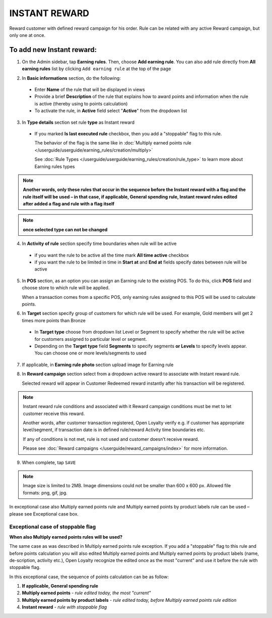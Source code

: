 .. index::
   single: instant

INSTANT REWARD
==============

Reward customer with defined reward campaign for his order. Rule can be related with any active Reward campaign, but only one at once. 

To add new Instant reward:
^^^^^^^^^^^^^^^^^^^^^^^^^^

1. On the Admin sidebar, tap **Earning rules**. Then, choose **Add earning rule**. You can also add rule directly from **All earning rules** list by clicking ``Add earning rule`` at the top of the page 

.. image:: /userguide/_images/add_rule_button.png
   :alt:   Add Rule Options  
   
.. image:: /userguide/_images/basic_rule.png
   :alt:   Add Earning Rule Form

2. In **Basic informations** section, do the following:  

 - Enter **Name** of the rule that will be displayed in views
 - Provide a brief **Description** of the rule that explains how to award points and information when the rule is active (thereby using to points calculation) 
 - To activate the rule, in **Active** field select "**Active**" from the dropdown list

.. image:: /userguide/_images/instant.png
   :alt:   Instant reward

3. In **Type details** section set rule **type** as Instant reward

 - If you marked **Is last executed rule** checkbox, then you add a "stoppable" flag to this rule.
 
   The behavior of the flag is the same like in :doc:`Multiply earned points rule </userguide/userguide/earning_rules/creation/multiply>`

   See :doc:`Rule Types </userguide/userguide/earning_rules/creation/rule_type>` to learn more about Earning rules types
   
.. note:: 

    **Another words, only these rules that occur in the sequence before the Instant reward with a flag and the rule itself will be used – in that case, if applicable, General spending rule, Instant reward rules edited after added a flag and rule with a flag itself**

.. note:: 

    **once selected type can not be changed**

4. In **Activity of rule** section specify time boundaries when rule will be active

 - if you want the rule to be active all the time mark **All time active** checkbox 
 - if you want the rule to be limited in time in **Start at** and **End at** fields specify dates between rule will be active

5. In **POS** section, as an option you can assign an Earning rule to the existing POS. To do this, click **POS** field and choose store to which rule will be applied. 

   When a transaction comes from a specific POS, only earning rules assigned to this POS will be used to calculate points. 

.. image:: /userguide/_images/rule_pos.png
   :alt:   Earning rule assignment to POS
   
6. In **Target** section specify group of customers for which rule will be used. For example, Gold members will get 2 times more points than Bronze   

 - In **Target type** choose from dropdown list Level or Segment to specify whether the rule will be active for customers assigned to particular level or segment. 
 - Depending on the **Target type** field **Segments** to specify segments **or Levels** to specify levels appear.  You can choose one or more levels/segments to used

.. image:: /userguide/_images/rule_level.png
   :alt:   Earning rule target option
   
.. image:: /userguide/_images/rule_segment.png
   :alt:   Earning rule target option

7. If applicable, in **Earning rule photo** section upload image for Earning rule

.. image:: /userguide/_images/rule_photo.png
   :alt:   Earning rule photo option

8. In **Reward campaign** section select from a dropdown active reward to associate with Instant reward rule. 

   Selected reward will appear in Customer Redeemed reward instantly after his transaction will be registered.   

.. image:: /userguide/_images/instant_reward.png
   :alt:   Reward campaign section to be associated with Instant reward

.. note:: 

    Instant reward rule conditions and associated with it Reward campaign conditions must be met to let customer receive this reward. 
    
    Another words, after customer transaction registered, Open Loyalty verify e.g. if customer has appropriate level/segment, if transaction date is in defined rule/reward Activity time boundaries etc. 
    
    If any of conditions is not met, rule is not used and customer doesn’t receive reward. 
    
    Please see :doc:`Reward campaigns </userguide/reward_campaigns/index>` for more information.

9. When complete, tap ``SAVE`` 

.. note:: 

    Image size is limited to 2MB. Image dimensions could not be smaller than 600 x 600 px. Allowed file formats: png, gif, jpg.

In exceptional case also Multiply earned points rule and Multiply earned points by product labels rule can be used – please see Exceptional case box.

Exceptional case of stoppable flag
**********************************

**When also Multiply earned points rules will be used?**

The same case as was described in Multiply earned points rule exception. If you add a "stoppable" flag to this rule and before points calculation you will also edited Multiply earned points and Multiply earned points by product labels (name, de-scription, activity etc.), Open Loyalty recognize the edited once as the most "current" and use it before the rule with stoppable flag.

In this exceptional case, the sequence of points calculation can be as follow:

1. **If applicable, General spending rule** 
2. **Multiply earned points** - *rule edited today, the most "current"*
3. **Multiply earned points by product labels** - *rule edited today, before Multiply earned points rule edition*    
4. **Instant reward** - *rule with stoppable flag* 
